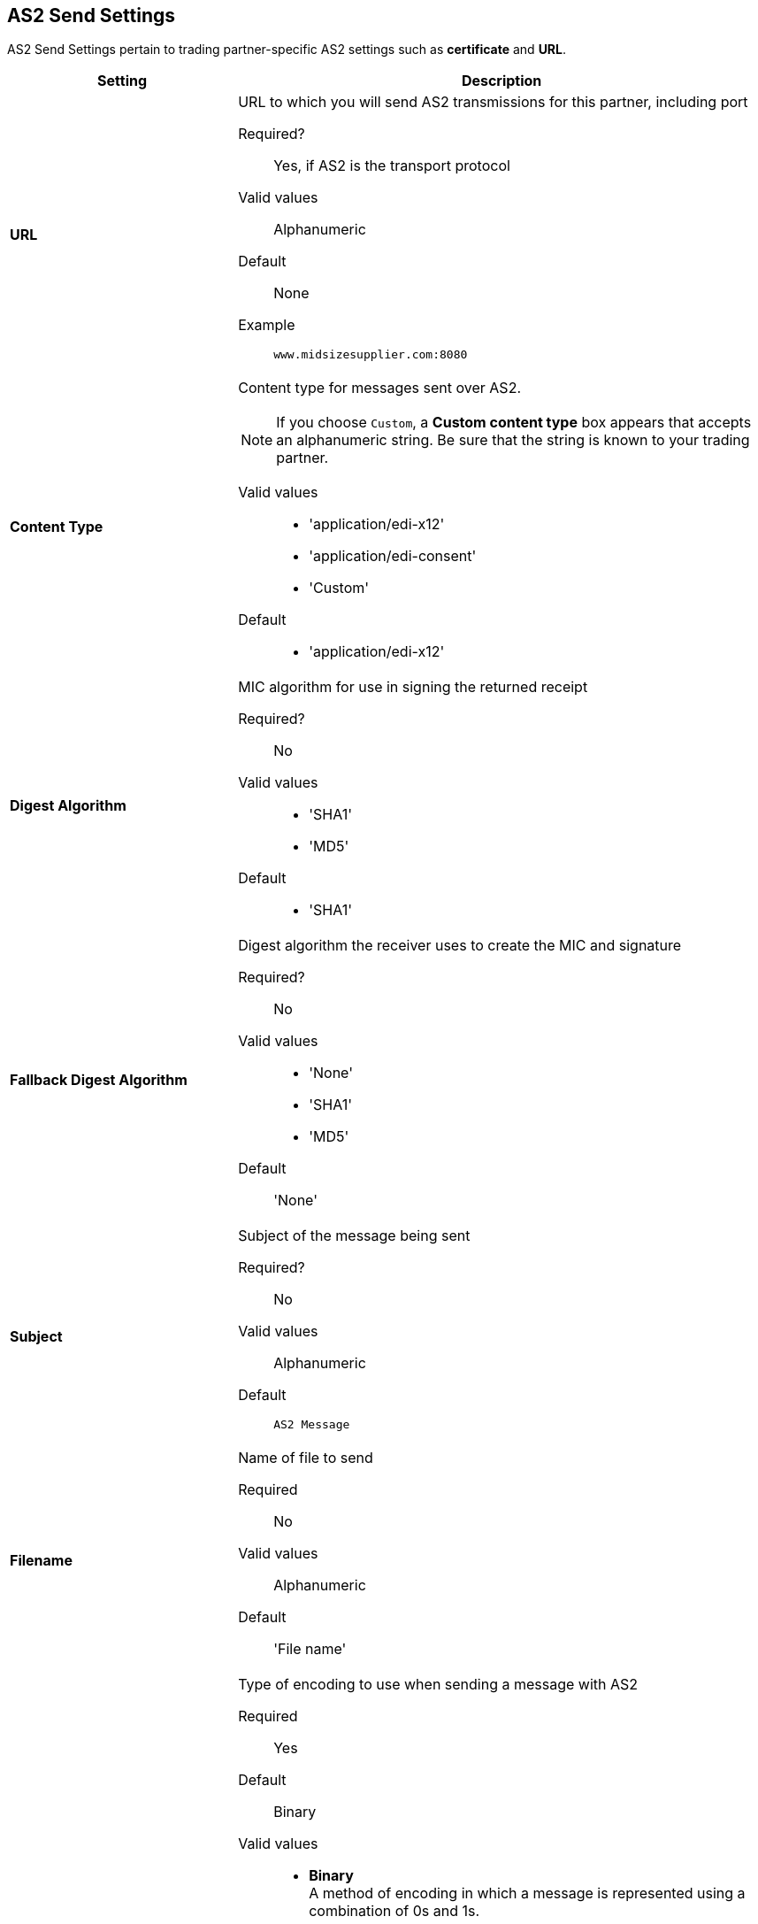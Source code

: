 == AS2 Send Settings

AS2 Send Settings pertain to trading partner-specific AS2 settings such as *certificate* and *URL*.

[%header,cols="3s,7a"]
|===
|Setting |Description

| URL

|URL to which you will send AS2 transmissions for this partner, including port +


Required?::
Yes, if AS2 is the transport protocol

Valid values::

Alphanumeric

Default::

None

Example::
`www.midsizesupplier.com:8080`


| Content Type

|Content type for messages sent over AS2.

NOTE: If you choose `Custom`, a *Custom content type* box appears that accepts an alphanumeric string. Be sure that the string is known to your trading partner.


Valid values::

* 'application/edi-x12'
* 'application/edi-consent'
* 'Custom'

Default::

* 'application/edi-x12'


| Digest Algorithm


| MIC algorithm for use in signing the returned receipt

Required?::
No

Valid values::

* 'SHA1'
* 'MD5'

Default::

* 'SHA1'


| Fallback Digest Algorithm

| Digest algorithm the receiver uses to create the MIC and signature

Required?::
No

Valid values::

* 'None'
* 'SHA1'
* 'MD5'

Default::

'None'


| Subject

|Subject of the message being sent

Required?::
No

Valid values::

Alphanumeric

Default::
`AS2 Message`

| Filename

|Name of file to send

Required::
No

Valid values::
Alphanumeric

Default::
'File name'

| Encoding

| Type of encoding to use when sending a message with AS2

Required::
Yes

Default::
Binary

Valid values::

* *Binary* +
A method of encoding in which a message is represented using a combination of 0s and 1s.

* *7-bit*
+
Data that is all represented as relatively short lines with 998 bytes or less between CRLF line separation sequences.
No bytes with decimal values greater than 127 are allowed and neither are NULLs (bytes with decimal value 0).
CR (decimal value 13) and LF (decimal value 10) bytes only occur as part of CRLF line separation sequences.

* *8-bit*
+
Data that is all represented as relatively
short lines with 998 bytes or less between CRLF line separation
sequences, but bytes with decimal values greater than 127
may be used.  As with "7bit data" CR and LF bytes only occur as part
of CRLF line separation sequences and no NULLs are allowed.


* *Quoted-Printable*
+
Intended to represent data that largely consists of bytes that correspond to printable characters in
the US-ASCII character set.  It encodes the data in such a way that
the resulting bytes are unlikely to be modified by mail transport.
If the data being encoded are mostly US-ASCII text, the encoded form
of the data remains largely recognizable by humans.  A body which is
entirely US-ASCII may also be encoded in Quoted-Printable to ensure
the integrity of the data should the message pass through a
character-translating, and/or line-wrapping gateway.



| Encryption Algorithm
| 3DES is an encryption that uses 3 different _keys_, or encryptions, to encrypt the messages.
No other choices are available at this time.





|Checkbox options:
|

Compress::
Compresses message-size

Message Encrypted::
Adds an encryption wrapper around the document, signature, and compression payloads

Message Signed::
Adds a signature wrapper around the document payload


|MDN Signed

| Ensures trading partner validation and security


| MDN Async
| Allows AS2 MDNs to be returned to the AS2 message sender's server at a later time.
Typically used when large files are involved, or when a trading partner's AS2 server has poor Internet service. If this checkbox is selected the *MDN Async URL* box appears.

|MDN Async URL

|An Async Message Disposal Notification (MDN)  returns the MDN to this URL at a later time for files sent if an MDN is required.
If you are using Async MDN, enter the URL and port to which it should be sent.

Required::
No

Valid values::
Alphanumeric

Default::
`None`


|MDN Required
|An Async MDN will return the MDN to the URL at a later time for files sent if an MDN is required. If you are using Async MDN, enter the URL and port to which it should be sent.

NOTE: If this checkbox is selected, the *Require Receipt for Unsupported Digest Algorithm* and *Require Receipt for Unsupported Signature Format* checkboxes appear.

|===
